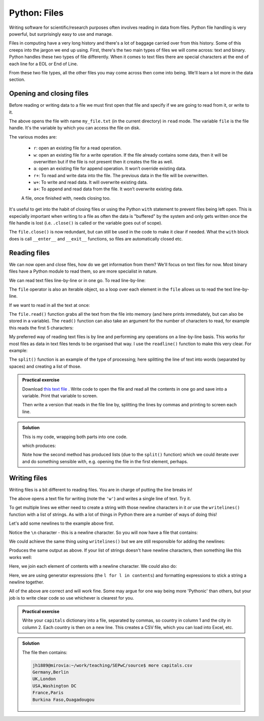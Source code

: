 Python: Files
----------------------
.. index::
  single: Files; Python

Writing software for scientific/research purposes often involves reading in 
data from files. Python file handling is very powerful, but surprisingly
easy to use and manage.

Files in computing have a very long history and there's a lot of baggage
carried over from this history. Some of this creeps into the jargon
we end up using. First, there's the two main types of files
we will come across: text and binary. Python handles these two 
types of file differently. When it comes to text files there are special
characters at the end of each line for a EOL or End of Line. 

From these two file types, all the other files you may come across then 
come into being. We'll learn a lot more in the data section.

Opening and closing files
~~~~~~~~~~~~~~~~~~~~~~~~~~
.. index::
  single: Opening and Closing Files; Python

Before reading or writing data to a file we must first open that
file and specify if we are going to read from it, or write to it. 

.. code-block:: python
    :caption: |python|

    file = open('my_file.txt', 'r')

The above opens the file with name ``my_file.txt`` (in the current directory) in ``read`` mode. 
The variable ``file`` is the file handle. It's the variable by which you can access the file
on disk.

The various modes are:

 * ``r``: open an existing file for a read operation.
 * ``w``: open an existing file for a write operation. If the file already contains some data, then it will be overwritten but if the file is not present then it creates the file as well.
 * ``a``: open an existing file for append operation. It won’t override existing data.
 * ``r+``: To read and write data into the file. The previous data in the file will be overwritten.
 * ``w+``: To write and read data. It will overwrite existing data.
 * ``a+``: To append and read data from the file. It won’t overwrite existing data.
    
 A file, once finished with, needs closing too.

 .. code-block:: python
    :caption: |python|

    file = open('my_file.txt', 'r')
    # do things
    file.close()

It's useful to get into the habit of closing files or using the Python ``with`` statement
to prevent files being left open. This is especially important when writing to 
a file as often the data is "buffered" by the system and only gets written once 
the file handle is lost (i.e. ``.close()`` is called or the variable goes out of scope). 

.. code-block:: python
    :caption: |python|

    with open("my_file.txt", "r") as file:
        # do things
        file.close()

The ``file.close()`` is now redundant, but can still be used in the code to make it clear if needed. What the
``with`` block does is call ``__enter__`` and ``__exit__`` functions, so files are automatically
closed etc. 

Reading files
~~~~~~~~~~~~~~~~~~~~~~~~~~
.. index::
  single: Reading Files; Python

We can now open and close files, how do we get information from them? We'll focus on text files for now. Most
binary files have a Python module to read them, so are more specialist in nature.

We can read text files line-by-line or in one go. To read line-by-line:

.. code-block:: python
    :caption: |python|

    file = open('my_file.txt', 'r')
     
    # This will print every line one by one in the file
    for line in file:
        print(line)


The ``file`` operator is also an iterable object, so a loop over each element in the ``file`` allows us
to read the text line-by-line.

If we want to read in all the text at once:

.. code-block:: python
    :caption: |python|

    file = open('my_file.txt', 'r')
     
    print(file.read())

The ``file.read()`` function grabs all the text from the file into memory (and here prints immediately, but can also
be stored in a variable). The ``read()`` function can also take an argument for the number of characters to read, 
for example this reads the first 5 characters:

.. code-block:: python
    :caption: |python|

    file = open('my_file.txt', 'r')
     
    print(file.read(5))

My preferred way of reading text files is by line and performing any operations on a line-by-line basis. This
works for most files as data in text files tends to be organised that way. I use the ``readline()`` function
to make this very clear. For example:

.. code-block:: python
    :caption: |python|

    with open("datafile.txt", "r") as file:
        data = file.readlines()
        for line in data:
            words = line.split()
            print(words)

.. index::
  single: Split function; Python

The ``split()`` function is an example of the type of processing; here splitting the line of text
into words (separated by spaces) and creating a list of those.


.. admonition:: Practical exercise

    Download `this text file <https://raw.githubusercontent.com/jhill1/SEPwC/master/code_examples/depth_data.csv>`_ .
    Write code to open the file
    and read all the contents in one go and save into a variable.
    Print that variable to screen.

    Then write a version that reads in the file line by, splitting
    the lines by commas and printing to screen each line.

..  admonition:: Solution
    :class: toggle

    This is my code, wrapping both parts into one code.
    
    .. code-block:: python
        :caption: |python|

        with open("depth_data.csv","r") as f:
            all_file = f.read()
            print(all_file)

        # the file will be closed above as the "with"
        # block has ended.
        with open("depth_data.csv","r") as f:
            for line in f:
                print(line.split(","))
    
    which produces:
    
    .. code-block:: bash
        :caption: |cli| |python|

        File,Top,Bottom
        core_13.xlsx,22.75,30
        core_16.xlsx,27,33
        core_17.xlsx,27.75,43

        ['File', 'Top', 'Bottom\n']
        ['core_13.xlsx', '22.75', '30\n']
        ['core_16.xlsx', '27', '33\n']
        ['core_17.xlsx', '27.75', '43\n']
        

    Note how the second method has produced lists (due to the ``split()`` function) which
    we could iterate over and do something sensible with, e.g. opening the file in the first
    element, perhaps.


Writing files
~~~~~~~~~~~~~~~~~~~~~~~~~~
.. index::
  single: Writing Files; Python

Writing files is a bit different to reading files. You are in charge of putting the line breaks in!

.. code-block:: python
    :caption: |python|

    with open("file.txt", "w") as f: 
        f.write("Hello World!!!")
        f.write("No, really, hello!")

The above opens a text file for writing (note the ``'w'``) and writes a single line of text. Try it.

To get multiple lines we either need to create a string with those newline characters in it *or* use
the ``writelines()`` function with a list of strings. As with a lot of things in Python there are a number of ways 
of doing this!

Let's add some newlines to the example above first.

.. code-block:: python
    :caption: |python|

    with open("file.txt", "w") as f: 
        f.write("Hello World!!!\n")
        f.write("No, really, hello!\n")

Notice the ``\n`` character - this is a newline character. So you will now have a file that contains:

.. code-block:: bash
   :caption: |cli| |python|

   Hellow World!!!
   No, really, hello!

We could achieve the same thing using ``writelines()`` but we are still responsible for adding the newlines:

.. code-block:: python
    :caption: |python|

    contents = ["Hello World!!!\n", "No, really, hello!\n"]
    with open("file.txt", "w") as f: 
        f.writelines(contents)

Produces the same output as above. If your list of strings doesn't have newline characters, then something like
this works well:


.. code-block:: python
    :caption: |python|

    contents = ["Hello World!!!\n", "No, really, hello!\n"]
    with open("file.txt", "w") as f: 
        f.write('\n'.join(contents))

Here, we join each element of contents with a newline character. We could also do:

.. code-block:: python
    :caption: |python|

    contents = ["Hello World!!!\n", "No, really, hello!\n"]
    with open("file.txt", "w") as f: 
        f.writelines("%s\n" % l for l in contents)

Here, we are using generator expressions (the ``l for l in contents``) and formatting expressions to stick a string a newline
together.

All of the above are correct and will work fine. Some may argue for one way being more 'Pythonic' than
others, but your job is to write clear code so use whichever is clearest for you.

.. admonition:: Practical exercise

    Write your ``capitals`` dictionary into a file, separated by commas, so country in 
    column 1 and the city in column 2. Each country is then on a new line.
    This creates a CSV file, which you can load into Excel, etc.

..  admonition:: Solution
    :class: toggle

    .. code-block:: python
        :caption: |python|

        capitals = {
            "Germany": "Berlin",
            "UK": "London",
            "USA": "Washington DC",
            "France": "Paris",
            "Burkina Faso": "Ouagadougou"
        }
        with open("capitals.csv", "w") as f: 
            for country in capitals:
                f.write(country + "," + capitals[country] + "\n")

    The file then contains:

    .. code-block:: bash

        jh1889@mirovia:~/work/teaching/SEPwC/source$ more capitals.csv 
        Germany,Berlin
        UK,London
        USA,Washington DC
        France,Paris
        Burkina Faso,Ouagadougou
    

